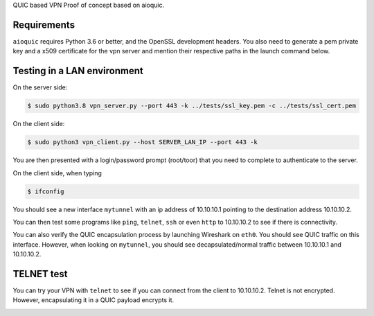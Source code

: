 QUIC based VPN Proof of concept based on aioquic.

Requirements
------------

``aioquic`` requires Python 3.6 or better, and the OpenSSL development headers.
You also need to generate a pem private key and a x509 certificate for the vpn server and mention their respective paths in the launch command below.

Testing in a LAN environment
------------

On the server side:

.. code-block:: console

   $ sudo python3.8 vpn_server.py --port 443 -k ../tests/ssl_key.pem -c ../tests/ssl_cert.pem

On the client side:

.. code-block:: console

   $ sudo python3 vpn_client.py --host SERVER_LAN_IP --port 443 -k
   
You are then presented with a login/password prompt (root/toor) that you need to complete to authenticate to the server.

On the client side, when typing 

.. code-block:: console

   $ ifconfig
   
You should see a new interface ``mytunnel`` with an ip address of 10.10.10.1 pointing to the destination address 10.10.10.2.

You can then test some programs like ``ping``, ``telnet``, ``ssh`` or even ``http`` to 10.10.10.2 to see if there is connectivity.

You can also verify the QUIC encapsulation process by launching Wireshark on ``eth0``. You should see QUIC traffic on this interface. 
However, when looking on ``mytunnel``, you should see decapsulated/normal traffic between 10.10.10.1 and 10.10.10.2.

TELNET test
-------------

You can try your VPN with ``telnet`` to see if you can connect from the client to 10.10.10.2. Telnet is not encrypted. However, encapsulating it in a QUIC payload encrypts it.

.. image:: https://raw.githubusercontent.com/sohaib-ouzineb/main/master/TELNET_test.png?sanitize=true
